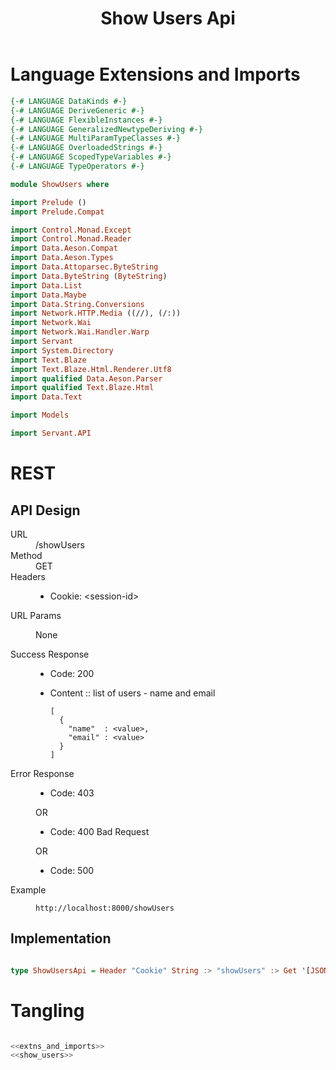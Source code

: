 #+TITLE: Show Users Api



* Language Extensions and Imports
  

#+NAME: extns_and_imports
#+BEGIN_SRC haskell 
{-# LANGUAGE DataKinds #-}
{-# LANGUAGE DeriveGeneric #-}
{-# LANGUAGE FlexibleInstances #-}
{-# LANGUAGE GeneralizedNewtypeDeriving #-}
{-# LANGUAGE MultiParamTypeClasses #-}
{-# LANGUAGE OverloadedStrings #-}
{-# LANGUAGE ScopedTypeVariables #-}
{-# LANGUAGE TypeOperators #-}

module ShowUsers where

import Prelude ()
import Prelude.Compat

import Control.Monad.Except
import Control.Monad.Reader
import Data.Aeson.Compat
import Data.Aeson.Types
import Data.Attoparsec.ByteString
import Data.ByteString (ByteString)
import Data.List
import Data.Maybe
import Data.String.Conversions
import Network.HTTP.Media ((//), (/:))
import Network.Wai
import Network.Wai.Handler.Warp
import Servant
import System.Directory
import Text.Blaze
import Text.Blaze.Html.Renderer.Utf8
import qualified Data.Aeson.Parser
import qualified Text.Blaze.Html
import Data.Text

import Models

import Servant.API
#+END_SRC

* REST


** API Design

  - URL :: /showUsers
  - Method :: GET
  - Headers ::
    
    + Cookie: <session-id>

  - URL Params :: None 
       
  - Success Response ::
    + Code: 200

    + Content :: list of users - name and email
      #+BEGIN_EXAMPLE
    [
      {
        "name"  : <value>,
        "email" : <value>  
      }
    ]
      #+END_EXAMPLE

  - Error Response ::
    + Code: 403 

    OR

    + Code: 400 Bad Request

    OR

    + Code: 500

  - Example ::
    #+BEGIN_EXAMPLE
    http://localhost:8000/showUsers
    #+END_EXAMPLE

** Implementation

#+NAME: show_users
#+BEGIN_SRC haskell

type ShowUsersApi = Header "Cookie" String :> "showUsers" :> Get '[JSON] [ShowUserData] 

#+END_SRC

* Tangling

#+BEGIN_SRC haskell :eval no :noweb yes :tangle ShowUsers.hs

<<extns_and_imports>>
<<show_users>>

#+END_SRC
